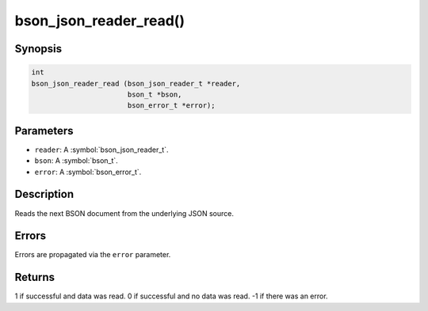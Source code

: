 .. _bson_json_reader_read:

bson_json_reader_read()
=======================

Synopsis
--------

.. code-block:: c

  int
  bson_json_reader_read (bson_json_reader_t *reader,
                         bson_t *bson,
                         bson_error_t *error);

Parameters
----------

- ``reader``: A :symbol:`bson_json_reader_t`.
- ``bson``: A :symbol:`bson_t`.
- ``error``: A :symbol:`bson_error_t`.

Description
-----------

Reads the next BSON document from the underlying JSON source.

Errors
------

Errors are propagated via the ``error`` parameter.

Returns
-------

1 if successful and data was read. 0 if successful and no data was read. -1 if there was an error.

.. only:: html

  .. include:: includes/seealso/json.txt
